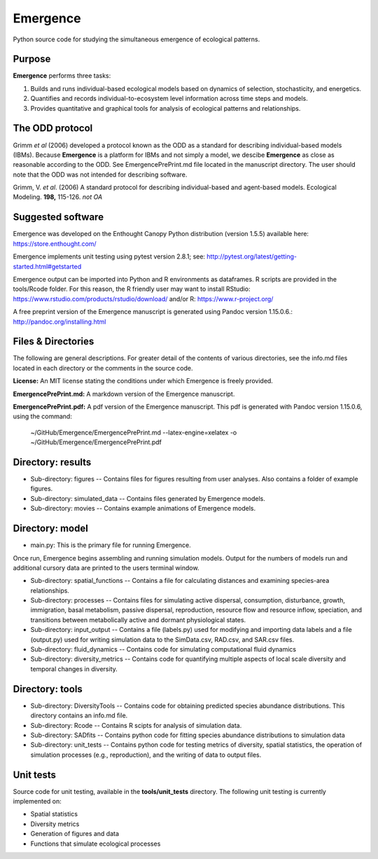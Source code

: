 Emergence
=========

Python source code for studying the simultaneous emergence of ecological patterns.

Purpose
-------

**Emergence** performs three tasks:

1. Builds and runs individual-based ecological models based on dynamics of selection, stochasticity, and energetics.

2. Quantifies and records individual-to-ecosystem level information across time steps and models.

3. Provides quantitative and graphical tools for analysis of ecological patterns and relationships.

The ODD protocol
----------------

Grimm *et al* (2006) developed a protocol known as the ODD as a standard for describing individual-based models (IBMs).
Because **Emergence** is a platform for IBMs and not simply a model, we descibe **Emergence** as close as reasonable according to the ODD.
See EmergencePrePrint.md file located in the manuscript directory.
The user should note that the ODD was not intended for describing software.

Grimm, V. *et al*. (2006) A standard protocol for describing individual-based and agent-based models. Ecological Modeling. **198,** 115-126. *not OA*


Suggested software
------------------

Emergence was developed on the Enthought Canopy Python distribution (version 1.5.5) available here: https://store.enthought.com/

Emergence implements unit testing using pytest version 2.8.1; see: http://pytest.org/latest/getting-started.html#getstarted

Emergence output can be imported into Python and R environments as dataframes.
R scripts are provided in the tools/Rcode folder.
For this reason, the R friendly user may want to install RStudio: https://www.rstudio.com/products/rstudio/download/ and/or R: https://www.r-project.org/

A free preprint version of the Emergence manuscript is generated using Pandoc version 1.15.0.6.: http://pandoc.org/installing.html

Files & Directories
-------------------

The following are general descriptions. For greater detail of the contents of various directories, see the info.md files located in each directory or the comments in the source code.

**License:** An MIT license stating the conditions under which Emergence is freely provided.

**EmergencePrePrint.md:** A markdown version of the Emergence manuscript.

**EmergencePrePrint.pdf:** A pdf version of the Emergence manuscript.
This pdf is generated with Pandoc version 1.15.0.6, using the command:

	~/GitHub/Emergence/EmergencePrePrint.md --latex-engine=xelatex -o ~/GitHub/Emergence/EmergencePrePrint.pdf

Directory: results
------------------

* Sub-directory: figures -- Contains files for figures resulting from user analyses. Also contains a folder of example figures.

* Sub-directory: simulated_data -- Contains files generated by Emergence models.

* Sub-directory: movies -- Contains example animations of Emergence models.

Directory: model
----------------

* main.py: This is the primary file for running Emergence.
Once run, Emergence begins assembling and running simulation models. Output for the numbers of models run and additional cursory data are printed to the users terminal window.

* Sub-directory: spatial_functions -- Contains a file for calculating distances and examining species-area relationships.

* Sub-directory: processes -- Contains files for simulating active dispersal, consumption, disturbance, growth, immigration, basal metabolism, passive dispersal, reproduction, resource flow and resource inflow, speciation, and transitions between metabolically active and dormant physiological states.

* Sub-directory: input_output -- Contains a file (labels.py) used for modifying and importing data labels and a file (output.py) used for writing simulation data to the SimData.csv, RAD.csv, and SAR.csv files.

* Sub-directory: fluid_dynamics -- Contains code for simulating computational fluid dynamics

* Sub-directory: diversity_metrics -- Contains code for quantifying multiple aspects of local scale diversity and temporal changes in diversity.

Directory: tools
----------------

* Sub-directory: DiversityTools -- Contains code for obtaining predicted species abundance distributions. This directory contains an info.md file.

* Sub-directory: Rcode -- Contains R scipts for analysis of simulation data.

* Sub-directory: SADfits -- Contains python code for fitting species abundance distributions to simulation data

* Sub-directory: unit_tests -- Contains python code for testing metrics of diversity, spatial statistics, the operation of simulation processes (e.g., reproduction), and the writing of data to output files.


Unit tests
----------

Source code for unit testing, available in the **tools/unit_tests** directory.
The following unit testing is currently implemented on:

* Spatial statistics
* Diversity metrics
* Generation of figures and data
* Functions that simulate ecological processes
